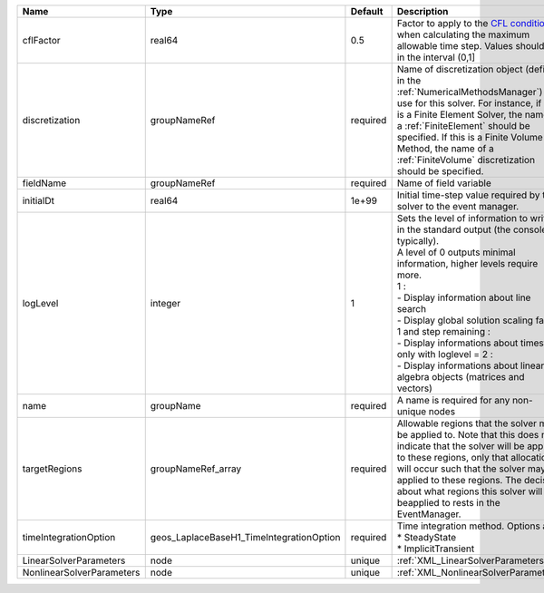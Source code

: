 

========================= ======================================== ======== ========================================================================================================================================================================================================================================================================================================================================================================================================================== 
Name                      Type                                     Default  Description                                                                                                                                                                                                                                                                                                                                                                                                                
========================= ======================================== ======== ========================================================================================================================================================================================================================================================================================================================================================================================================================== 
cflFactor                 real64                                   0.5      Factor to apply to the `CFL condition <http://en.wikipedia.org/wiki/Courant-Friedrichs-Lewy_condition>`_ when calculating the maximum allowable time step. Values should be in the interval (0,1]                                                                                                                                                                                                                          
discretization            groupNameRef                             required Name of discretization object (defined in the :ref:`NumericalMethodsManager`) to use for this solver. For instance, if this is a Finite Element Solver, the name of a :ref:`FiniteElement` should be specified. If this is a Finite Volume Method, the name of a :ref:`FiniteVolume` discretization should be specified.                                                                                                   
fieldName                 groupNameRef                             required Name of field variable                                                                                                                                                                                                                                                                                                                                                                                                     
initialDt                 real64                                   1e+99    Initial time-step value required by the solver to the event manager.                                                                                                                                                                                                                                                                                                                                                       
logLevel                  integer                                  1        | Sets the level of information to write in the standard output (the console typically).                                                                                                                                                                                                                                                                                                                                     
                                                                            | A level of 0 outputs minimal information, higher levels require more.                                                                                                                                                                                                                                                                                                                                                      
                                                                            | 1 :                                                                                                                                                                                                                                                                                                                                                                                                                        
                                                                            | - Display information about line search                                                                                                                                                                                                                                                                                                                                                                                    
                                                                            | - Display global solution scaling factor                                                                                                                                                                                                                                                                                                                                                                                   
                                                                            | 1 and step remaining :                                                                                                                                                                                                                                                                                                                                                                                                     
                                                                            | - Display informations about timestep                                                                                                                                                                                                                                                                                                                                                                                      
                                                                            | only with loglevel = 2 :                                                                                                                                                                                                                                                                                                                                                                                                   
                                                                            | - Display informations about linear algebra objects (matrices and vectors)                                                                                                                                                                                                                                                                                                                                                 
name                      groupName                                required A name is required for any non-unique nodes                                                                                                                                                                                                                                                                                                                                                                                
targetRegions             groupNameRef_array                       required Allowable regions that the solver may be applied to. Note that this does not indicate that the solver will be applied to these regions, only that allocation will occur such that the solver may be applied to these regions. The decision about what regions this solver will beapplied to rests in the EventManager.                                                                                                     
timeIntegrationOption     geos_LaplaceBaseH1_TimeIntegrationOption required | Time integration method. Options are:                                                                                                                                                                                                                                                                                                                                                                                      
                                                                            | * SteadyState                                                                                                                                                                                                                                                                                                                                                                                                              
                                                                            | * ImplicitTransient                                                                                                                                                                                                                                                                                                                                                                                                        
LinearSolverParameters    node                                     unique   :ref:`XML_LinearSolverParameters`                                                                                                                                                                                                                                                                                                                                                                                          
NonlinearSolverParameters node                                     unique   :ref:`XML_NonlinearSolverParameters`                                                                                                                                                                                                                                                                                                                                                                                       
========================= ======================================== ======== ========================================================================================================================================================================================================================================================================================================================================================================================================================== 


